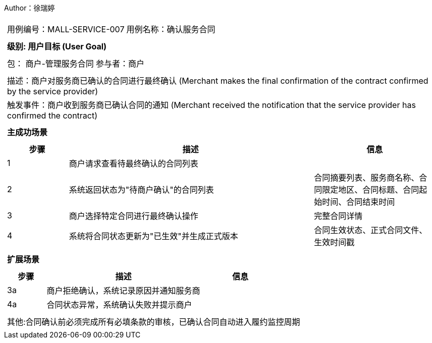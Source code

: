 Author：徐瑞婷
[cols="1a"]
|===

|
[frame="none"]
[cols="1,1"]
!===
! 用例编号：MALL-SERVICE-007
! 用例名称：确认服务合同

|
[frame="none"]
[cols="1", options="header"]
!===
! 级别: 用户目标 (User Goal)
!===

|
[frame="none"]
[cols="2"]
!===
! 包： 商户-管理服务合同
! 参与者：商户
!===

|
[frame="none"]
[cols="1"]
!===
! 描述：商户对服务商已确认的合同进行最终确认 (Merchant makes the final confirmation of the contract confirmed by the service provider)
! 触发事件：商户收到服务商已确认合同的通知 (Merchant received the notification that the service provider has confirmed the contract)
!===

|
[frame="none"]
[cols="1", options="header"]
!===
! 主成功场景
!===

|
[frame="none"]
[cols="1,4,2", options="header"]
!===
! 步骤 ! 描述 ! 信息

! 1
!商户请求查看待最终确认的合同列表
!

! 2
!系统返回状态为"待商户确认"的合同列表
!合同摘要列表、服务商名称、合同限定地区、合同标题、合同起始时间、合同结束时间

! 3
!商户选择特定合同进行最终确认操作
!完整合同详情

! 4
!系统将合同状态更新为"已生效"并生成正式版本
!合同生效状态、正式合同文件、生效时间戳
!===

|
[frame="none"]
[cols="1", options="header"]
!===
! 扩展场景
!===

|
[frame="none"]
[cols="1,4,2", options="header"]

!===
! 步骤 ! 描述 ! 信息

!3a
!商户拒绝确认，系统记录原因并通知服务商
!

!4a
!合同状态异常，系统确认失败并提示商户
!
!===

|
[frame="none"]
[cols="1"]
!===
! 其他:合同确认前必须完成所有必填条款的审核，已确认合同自动进入履约监控周期
!===
|===
